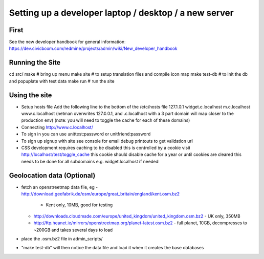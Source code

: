 Setting up a developer laptop / desktop / a new server
======================================================

First
~~~~~
See the new developer handbook for general information:
https://dev.civicboom.com/redmine/projects/admin/wiki/New_developer_handbook


Running the Site
~~~~~~~~~~~~~~~~
cd src/
make           # bring up menu
make site      # to setup translation files and compile icon map
make test-db   # to init the db and popuplate with test data
make run       # run the site

Using the site
~~~~~~~~~~~~~~
- Setup hosts file
  Add the following line to the bottom of the /etc/hosts file
  127.1.0.1	widget.c.localhost m.c.localhost www.c.localhost
  (netman overwrites 127.0.0.1, and .c.localhost with a 3 part domain
  will map closer to the production env)
  (note: you will need to toggle the cache for each of these domains)
- Connecting
  http://www.c.localhost/
- To sign in
  you can use unittest:password or unitfriend:password
- To sign up
  signup with site
  see console for email debug printouts to get validation url
- CSS development requires caching to be disabled
  this is controlled by a cookie
  visit http://localhost/test/toggle_cache
  this cookie should disable cache for a year or until cookies are cleared
  this needs to be done for all subdomains e.g. widget.localhost if needed

Geolocation data (Optional)
~~~~~~~~~~~~~~~~~~~~~~~~~~~
- fetch an openstreetmap data file, eg
  - http://download.geofabrik.de/osm/europe/great_britain/england/kent.osm.bz2
    - Kent only, 10MB, good for testing
  - http://downloads.cloudmade.com/europe/united_kingdom/united_kingdom.osm.bz2
    - UK only, 350MB
  - http://ftp.heanet.ie/mirrors/openstreetmap.org/planet-latest.osm.bz2
    - full planet, 10GB, decompresses to ~200GB and takes several days to load
- place the .osm.bz2 file in admin_scripts/
- "make test-db" will then notice the data file and load it when it creates the
  base databases

